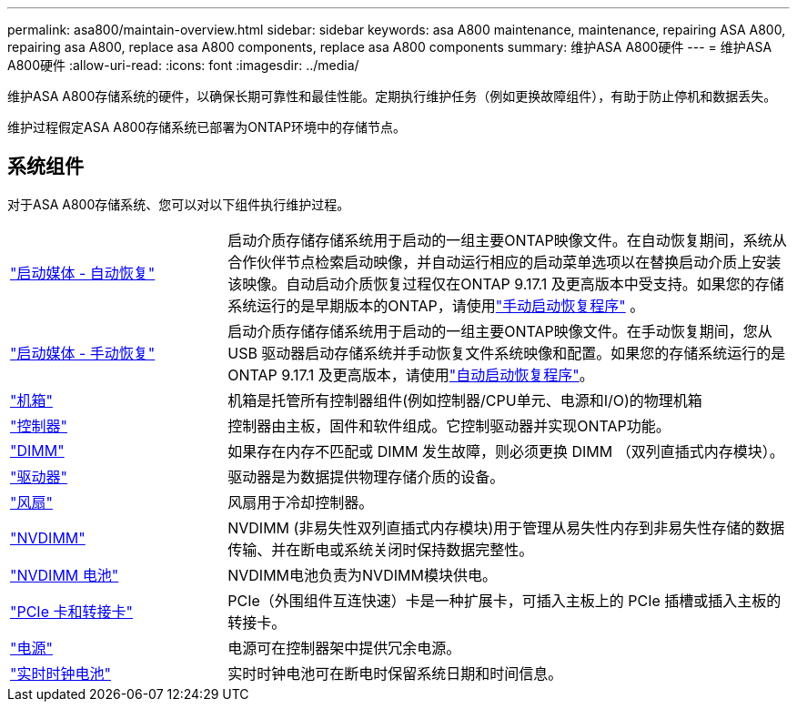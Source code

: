 ---
permalink: asa800/maintain-overview.html 
sidebar: sidebar 
keywords: asa A800 maintenance, maintenance, repairing ASA A800, repairing asa A800, replace asa A800 components, replace asa A800 components 
summary: 维护ASA A800硬件 
---
= 维护ASA A800硬件
:allow-uri-read: 
:icons: font
:imagesdir: ../media/


[role="lead"]
维护ASA A800存储系统的硬件，以确保长期可靠性和最佳性能。定期执行维护任务（例如更换故障组件），有助于防止停机和数据丢失。

维护过程假定ASA A800存储系统已部署为ONTAP环境中的存储节点。



== 系统组件

对于ASA A800存储系统、您可以对以下组件执行维护过程。

[cols="25,65"]
|===


 a| 
link:bootmedia-replace-workflow-bmr.html["启动媒体 - 自动恢复"]
 a| 
启动介质存储存储系统用于启动的一组主要ONTAP映像文件。在自动恢复期间，系统从合作伙伴节点检索启动映像，并自动运行相应的启动菜单选项以在替换启动介质上安装该映像。自动启动介质恢复过程仅在ONTAP 9.17.1 及更高版本中受支持。如果您的存储系统运行的是早期版本的ONTAP，请使用link:bootmedia-replace-workflow.html["手动启动恢复程序"] 。



 a| 
link:bootmedia-replace-workflow.html["启动媒体 - 手动恢复"]
 a| 
启动介质存储存储系统用于启动的一组主要ONTAP映像文件。在手动恢复期间，您从 USB 驱动器启动存储系统并手动恢复文件系统映像和配置。如果您的存储系统运行的是ONTAP 9.17.1 及更高版本，请使用link:bootmedia-replace-workflow-bmr.html["自动启动恢复程序"]。



 a| 
link:chassis-replace-overview.html["机箱"]
 a| 
机箱是托管所有控制器组件(例如控制器/CPU单元、电源和I/O)的物理机箱



 a| 
link:controller-replace-overview.html["控制器"]
 a| 
控制器由主板，固件和软件组成。它控制驱动器并实现ONTAP功能。



 a| 
link:dimm-replace.html["DIMM"]
 a| 
如果存在内存不匹配或 DIMM 发生故障，则必须更换 DIMM （双列直插式内存模块）。



 a| 
link:drive-replace.html["驱动器"]
 a| 
驱动器是为数据提供物理存储介质的设备。



 a| 
link:fan-replace.html["风扇"]
 a| 
风扇用于冷却控制器。



 a| 
link:nvdimm-replace.html["NVDIMM"]
 a| 
NVDIMM (非易失性双列直插式内存模块)用于管理从易失性内存到非易失性存储的数据传输、并在断电或系统关闭时保持数据完整性。



 a| 
link:nvdimm-battery-replace.html["NVDIMM 电池"]
 a| 
NVDIMM电池负责为NVDIMM模块供电。



 a| 
link:pci-cards-and-risers-replace.html["PCIe 卡和转接卡"]
 a| 
PCIe（外围组件互连快速）卡是一种扩展卡，可插入主板上的 PCIe 插槽或插入主板的转接卡。



 a| 
link:power-supply-replace.html["电源"]
 a| 
电源可在控制器架中提供冗余电源。



 a| 
link:rtc-battery-replace.html["实时时钟电池"]
 a| 
实时时钟电池可在断电时保留系统日期和时间信息。

|===